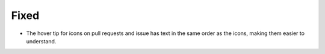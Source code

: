 Fixed
.....

- The hover tip for icons on pull requests and issue has text in the same order
  as the icons, making them easier to understand.
